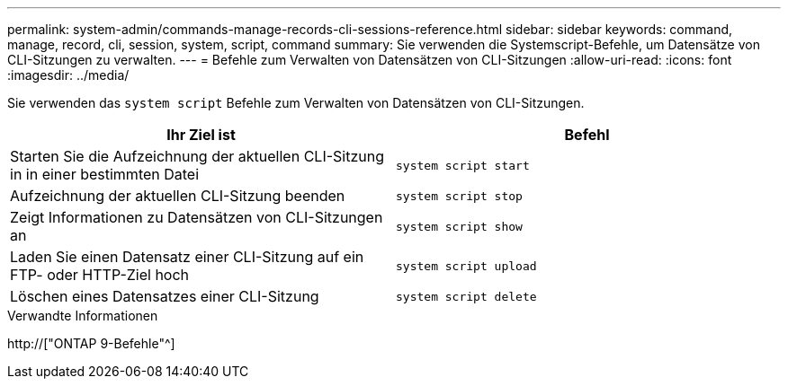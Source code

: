 ---
permalink: system-admin/commands-manage-records-cli-sessions-reference.html 
sidebar: sidebar 
keywords: command, manage, record, cli, session, system, script, command 
summary: Sie verwenden die Systemscript-Befehle, um Datensätze von CLI-Sitzungen zu verwalten. 
---
= Befehle zum Verwalten von Datensätzen von CLI-Sitzungen
:allow-uri-read: 
:icons: font
:imagesdir: ../media/


[role="lead"]
Sie verwenden das `system script` Befehle zum Verwalten von Datensätzen von CLI-Sitzungen.

|===
| Ihr Ziel ist | Befehl 


 a| 
Starten Sie die Aufzeichnung der aktuellen CLI-Sitzung in in einer bestimmten Datei
 a| 
`system script start`



 a| 
Aufzeichnung der aktuellen CLI-Sitzung beenden
 a| 
`system script stop`



 a| 
Zeigt Informationen zu Datensätzen von CLI-Sitzungen an
 a| 
`system script show`



 a| 
Laden Sie einen Datensatz einer CLI-Sitzung auf ein FTP- oder HTTP-Ziel hoch
 a| 
`system script upload`



 a| 
Löschen eines Datensatzes einer CLI-Sitzung
 a| 
`system script delete`

|===
.Verwandte Informationen
http://["ONTAP 9-Befehle"^]
